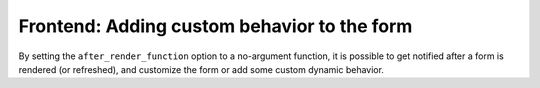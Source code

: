 Frontend: Adding custom behavior to the form
============================================

By setting the ``after_render_function`` option to a no-argument function, it is possible to get notified after a form is rendered (or refreshed), and customize the form or add some custom dynamic behavior.